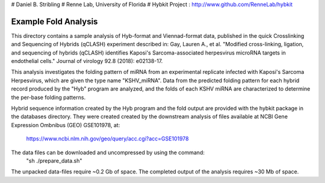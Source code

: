 # Daniel B. Stribling
# Renne Lab, University of Florida
# Hybkit Project : http://www.github.com/RenneLab/hybkit

Example Fold Analysis
=====================

This directory contains a sample analysis of Hyb-format and Viennad-format data, published in 
the quick Crosslinking and Sequencing of Hybrids (qCLASH) experiment described in:
Gay, Lauren A., et al. "Modified cross-linking, ligation, and sequencing of hybrids 
(qCLASH) identifies Kaposi's Sarcoma-associated 
herpesvirus microRNA targets in endothelial cells." 
Journal of virology 92.8 (2018): e02138-17.

This analysis investigates the folding pattern of miRNA 
from an experimental replicate infected with 
Kaposi's Sarcoma Herpesvirus, which are given the type name "KSHV_miRNA". 
Data from the predicted folding pattern for each hybrid record produced 
by the "Hyb" program are analyzed, and the folds of each KSHV miRNA
are characterized to determine the per-base folding patterns.
 
Hybrid sequence information created by the Hyb program and the fold output are
provided with the hybkit package in the databases directory. They were created 
created by the downstream analysis of files 
available at NCBI Gene Expression Ombnibus (GEO) GSE101978, at:
    https://www.ncbi.nlm.nih.gov/geo/query/acc.cgi?acc=GSE101978

The data files can be downloaded and uncompressed by using the command:
  "sh ./prepare_data.sh"

The unpacked data-files require ~0.2 Gb of space.
The completed output of the analysis requires ~30 Mb of space.

